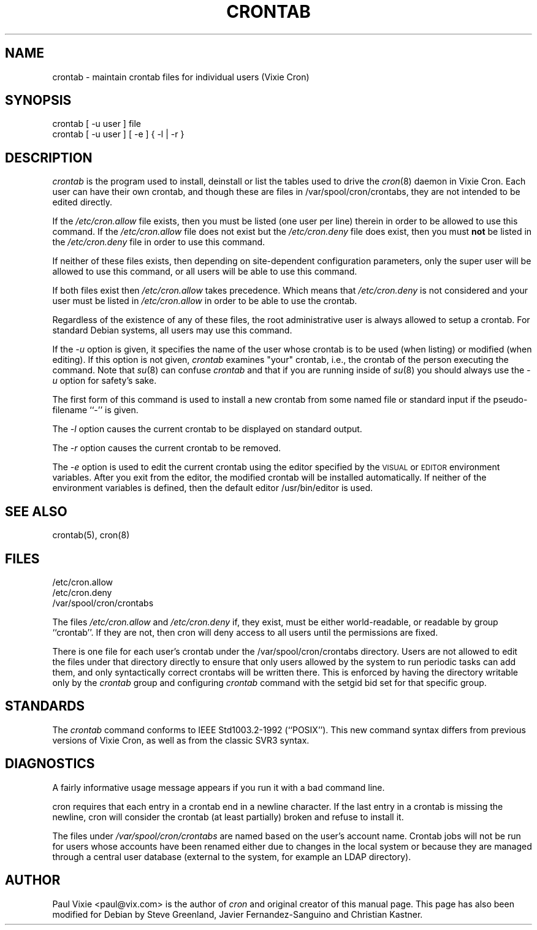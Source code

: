 .\"/* Copyright 1988,1990,1993 by Paul Vixie
.\" * All rights reserved
.\" *
.\" * Distribute freely, except: don't remove my name from the source or
.\" * documentation (don't take credit for my work), mark your changes (don't
.\" * get me blamed for your possible bugs), don't alter or remove this
.\" * notice.  May be sold if buildable source is provided to buyer.  No
.\" * warrantee of any kind, express or implied, is included with this
.\" * software; use at your own risk, responsibility for damages (if any) to
.\" * anyone resulting from the use of this software rests entirely with the
.\" * user.
.\" *
.\" * Send bug reports, bug fixes, enhancements, requests, flames, etc., and
.\" * I'll try to keep a version up to date.  I can be reached as follows:
.\" * Paul Vixie          <paul@vix.com>          uunet!decwrl!vixie!paul
.\" */
.\"
.\" $Id: crontab.1,v 2.4 1993/12/31 10:47:33 vixie Exp $
.\"
.TH CRONTAB 1 "19 April 2010"
.UC 4
.SH NAME
crontab \- maintain crontab files for individual users (Vixie Cron)
.SH SYNOPSIS
crontab [ \-u user ] file
.br
crontab [ \-u user ] [ \-e ] { \-l | \-r }
.SH DESCRIPTION
.I crontab
is the program used to install, deinstall or list the tables
used to drive the
.IR cron (8)
daemon in Vixie Cron.  Each user can have their own crontab, and though
these are files in /var/spool/cron/crontabs,
they are not intended to be edited directly.
.PP
If the
.I /etc/cron.allow
file exists, then you must be listed (one user per line) therein in order to be
allowed to use this command.  If the
.I /etc/cron.allow
file does not exist but the
.I /etc/cron.deny
file does exist, then you must \fBnot\fR be listed in the
.I /etc/cron.deny
file in order to use this command.
.PP
If neither of these files exists, then depending on site-dependent
configuration parameters, only the super user will be allowed to use this
command, or all users will be able to use this command.
.PP
If both files exist then
.I /etc/cron.allow
takes precedence.  Which means that
.I /etc/cron.deny
is not considered and your user must be listed in
.I /etc/cron.allow
in order to be able to use the crontab.
.PP
Regardless of the existence of any of these files, the root administrative
user is always allowed to setup a crontab.  For standard Debian systems, all
users may use this command.
.PP
If the
.I \-u
option is given, it specifies the name of the user whose crontab is to be
used (when listing) or modified (when editing).  If this option is not given,
.I crontab
examines "your" crontab, i.e., the crontab of the person executing the
command.  Note that
.IR su (8)
can confuse
.I crontab
and that if you are running inside of
.IR su (8)
you should always use the
.I \-u
option for safety's sake.
.PP
The first form of this command is used to install a new crontab from some
named file or standard input if the pseudo-filename ``-'' is given.
.PP
The
.I \-l
option causes the current crontab to be displayed on standard output.
.PP
The
.I \-r
option causes the current crontab to be removed.
.PP
The
.I \-e
option is used to edit the current crontab using the editor specified by
the \s-1VISUAL\s+1 or \s-1EDITOR\s+1 environment variables.
After you exit
from the editor, the modified crontab will be installed automatically.  If
neither of the environment variables is defined, then the
default editor /usr/bin/editor is used.
.PP
.SH "SEE ALSO"
crontab(5), cron(8)
.SH FILES
.nf
/etc/cron.allow
/etc/cron.deny
/var/spool/cron/crontabs
.fi
.PP
The files
.I /etc/cron.allow
and
.I /etc/cron.deny
if, they exist, must be either world-readable, or readable by group
``crontab''. If they are not, then cron will deny access to all users until the
permissions are fixed.
.PP
There is one file for each user's crontab under the /var/spool/cron/crontabs
directory.  Users are not allowed to edit the files under that directory
directly to ensure that only users allowed by the system to run periodic tasks
can add them, and only syntactically correct crontabs will be written there.
This is enforced by having the directory writable only by the
.I crontab
group and configuring
.I crontab
command with the setgid bid set for that specific group.
.SH STANDARDS
The
.I crontab
command conforms to IEEE Std1003.2-1992 (``POSIX'').  This new command syntax
differs from previous versions of Vixie Cron, as well as from the classic
SVR3 syntax.

.SH DIAGNOSTICS
A fairly informative usage message appears if you run it with a bad command
line.

cron requires that each entry in a crontab end in a newline character.  If the
last entry in a crontab is missing the newline, cron will consider the crontab
(at least partially) broken and refuse to install it.

The files under
.I
/var/spool/cron/crontabs
are named based on the user's account name.
Crontab jobs will not be run for users whose accounts have been
renamed either due to changes in the local system or because they are
managed through a central user database (external to the system, for
example an LDAP directory).


.SH AUTHOR
Paul Vixie <paul@vix.com> is the author of
.I cron
and original creator of this manual page.  This page has also been modified for
Debian by Steve Greenland, Javier Fernandez-Sanguino and Christian Kastner.
